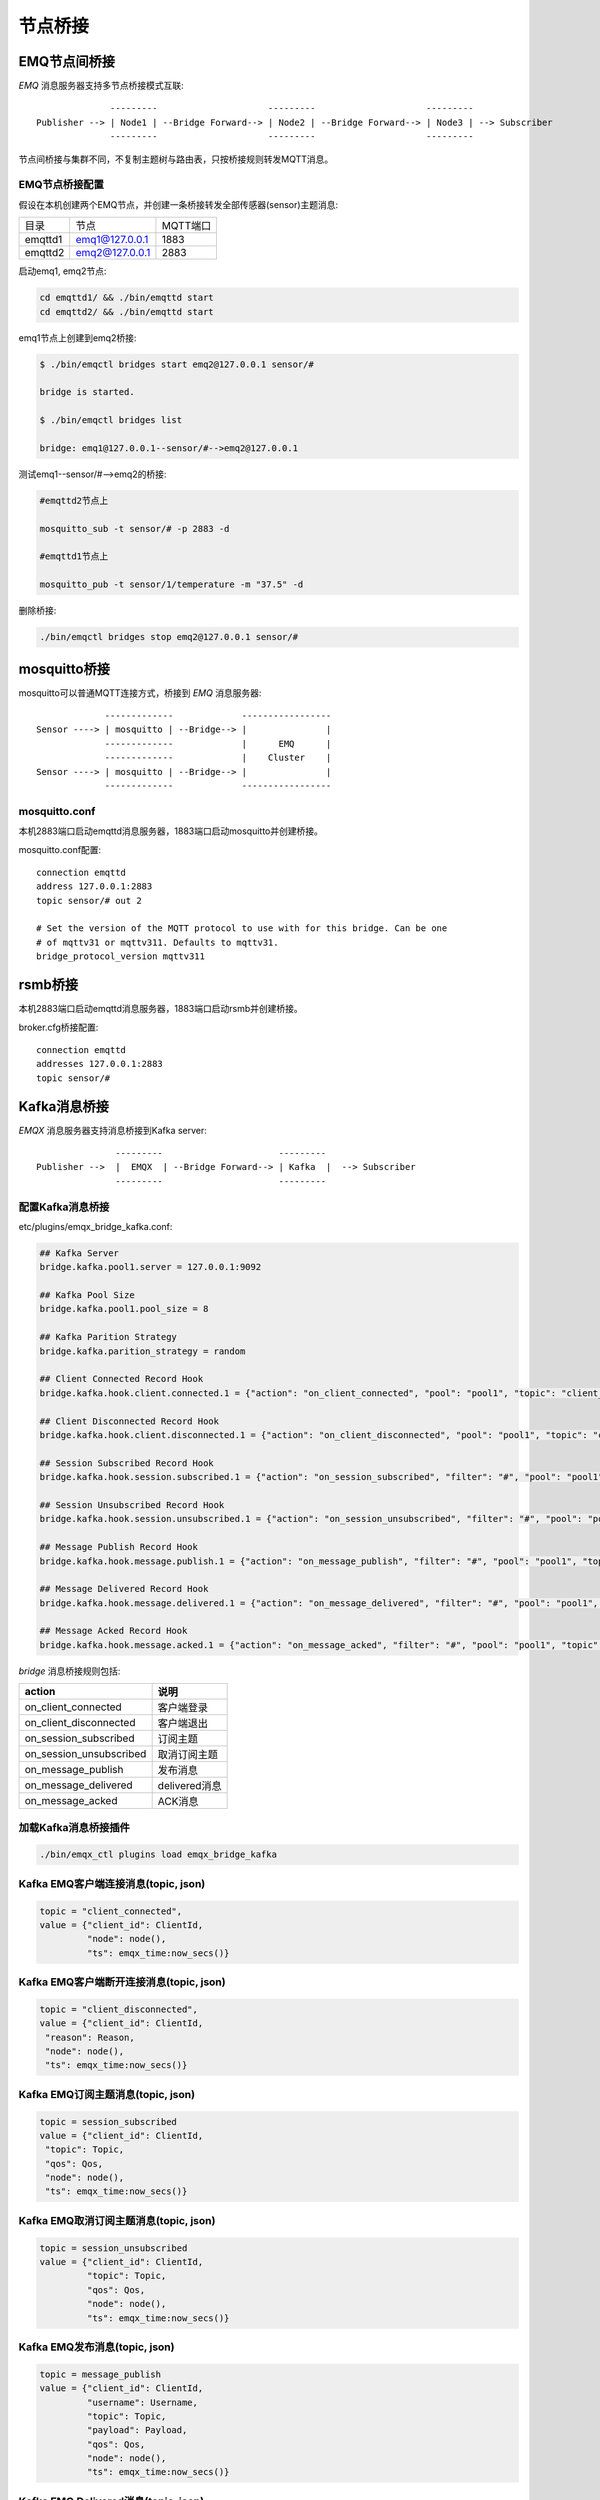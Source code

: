 
.. _bridge:

========
节点桥接
========

.. _bridge_emq:

-------------
EMQ节点间桥接
-------------

*EMQ* 消息服务器支持多节点桥接模式互联::

                  ---------                     ---------                     ---------
    Publisher --> | Node1 | --Bridge Forward--> | Node2 | --Bridge Forward--> | Node3 | --> Subscriber
                  ---------                     ---------                     ---------

节点间桥接与集群不同，不复制主题树与路由表，只按桥接规则转发MQTT消息。

EMQ节点桥接配置
---------------

假设在本机创建两个EMQ节点，并创建一条桥接转发全部传感器(sensor)主题消息:

+---------+------------------+----------+
| 目录    | 节点             | MQTT端口 |
+---------+------------------+----------+
| emqttd1 | emq1@127.0.0.1   | 1883     |
+---------+------------------+----------+
| emqttd2 | emq2@127.0.0.1   | 2883     |
+---------+------------------+----------+

启动emq1, emq2节点:

.. code-block:: bash

    cd emqttd1/ && ./bin/emqttd start
    cd emqttd2/ && ./bin/emqttd start

emq1节点上创建到emq2桥接:

.. code-block:: bash

    $ ./bin/emqctl bridges start emq2@127.0.0.1 sensor/#

    bridge is started.

    $ ./bin/emqctl bridges list

    bridge: emq1@127.0.0.1--sensor/#-->emq2@127.0.0.1

测试emq1--sensor/#-->emq2的桥接:

.. code-block:: bash

    #emqttd2节点上

    mosquitto_sub -t sensor/# -p 2883 -d

    #emqttd1节点上

    mosquitto_pub -t sensor/1/temperature -m "37.5" -d

删除桥接:

.. code-block:: bash

    ./bin/emqctl bridges stop emq2@127.0.0.1 sensor/#

.. _bridge_mosquitto:

-------------
mosquitto桥接
-------------

mosquitto可以普通MQTT连接方式，桥接到 *EMQ* 消息服务器::

                 -------------             -----------------
    Sensor ----> | mosquitto | --Bridge--> |               |
                 -------------             |      EMQ      |
                 -------------             |    Cluster    |
    Sensor ----> | mosquitto | --Bridge--> |               |
                 -------------             -----------------

mosquitto.conf
--------------

本机2883端口启动emqttd消息服务器，1883端口启动mosquitto并创建桥接。

mosquitto.conf配置::

    connection emqttd
    address 127.0.0.1:2883
    topic sensor/# out 2

    # Set the version of the MQTT protocol to use with for this bridge. Can be one
    # of mqttv31 or mqttv311. Defaults to mqttv31.
    bridge_protocol_version mqttv311

.. _bridge_rsmb:

--------
rsmb桥接
--------

本机2883端口启动emqttd消息服务器，1883端口启动rsmb并创建桥接。

broker.cfg桥接配置::

    connection emqttd
    addresses 127.0.0.1:2883
    topic sensor/#

.. _bridge_kafka:

------------
Kafka消息桥接
------------
*EMQX* 消息服务器支持消息桥接到Kafka server::

                   ---------                      --------- 
    Publisher -->  |  EMQX  | --Bridge Forward--> | Kafka  |  --> Subscriber
                   ---------                      --------- 

配置Kafka消息桥接
-----------------------

etc/plugins/emqx_bridge_kafka.conf:

.. code-block:: properties

    ## Kafka Server
    bridge.kafka.pool1.server = 127.0.0.1:9092

    ## Kafka Pool Size 
    bridge.kafka.pool1.pool_size = 8
    
    ## Kafka Parition Strategy
    bridge.kafka.parition_strategy = random
    
    ## Client Connected Record Hook
    bridge.kafka.hook.client.connected.1 = {"action": "on_client_connected", "pool": "pool1", "topic": "client_connected"}

    ## Client Disconnected Record Hook
    bridge.kafka.hook.client.disconnected.1 = {"action": "on_client_disconnected", "pool": "pool1", "topic": "client_disconnected"}

    ## Session Subscribed Record Hook
    bridge.kafka.hook.session.subscribed.1 = {"action": "on_session_subscribed", "filter": "#", "pool": "pool1", "topic": "session_subscribed"}

    ## Session Unsubscribed Record Hook
    bridge.kafka.hook.session.unsubscribed.1 = {"action": "on_session_unsubscribed", "filter": "#", "pool": "pool1", "topic": "session_unsubscribed"}

    ## Message Publish Record Hook
    bridge.kafka.hook.message.publish.1 = {"action": "on_message_publish", "filter": "#", "pool": "pool1", "topic": "message_publish"}

    ## Message Delivered Record Hook
    bridge.kafka.hook.message.delivered.1 = {"action": "on_message_delivered", "filter": "#", "pool": "pool1", "topic": "message_delivered"}

    ## Message Acked Record Hook
    bridge.kafka.hook.message.acked.1 = {"action": "on_message_acked", "filter": "#", "pool": "pool1", "topic": "message_acked"}

*bridge* 消息桥接规则包括:

+------------------------+----------------------------------+
| action                 | 说明                             |
+========================+==================================+
| on_client_connected    | 客户端登录                       |
+------------------------+----------------------------------+
| on_client_disconnected | 客户端退出                       |
+------------------------+----------------------------------+
| on_session_subscribed  | 订阅主题                         |
+------------------------+----------------------------------+
| on_session_unsubscribed| 取消订阅主题                     |
+------------------------+----------------------------------+
| on_message_publish     | 发布消息                         |
+------------------------+----------------------------------+
| on_message_delivered   | delivered消息                    |
+------------------------+----------------------------------+
| on_message_acked       | ACK消息                          |
+------------------------+----------------------------------+

加载Kafka消息桥接插件
-------------------

.. code-block:: bash

    ./bin/emqx_ctl plugins load emqx_bridge_kafka

Kafka EMQ客户端连接消息(topic, json)
---------------------------------

.. code-block:: javascript
    
    topic = "client_connected",
    value = {"client_id": ClientId, 
             "node": node(), 
             "ts": emqx_time:now_secs()}

Kafka EMQ客户端断开连接消息(topic, json)
---------------------------------

.. code-block:: javascript
    
    topic = "client_disconnected",
    value = {"client_id": ClientId, 
     "reason": Reason, 
     "node": node(), 
     "ts": emqx_time:now_secs()}

Kafka EMQ订阅主题消息(topic, json)
---------------------------------

.. code-block:: javascript
    
    topic = session_subscribed
    value = {"client_id": ClientId, 
     "topic": Topic, 
     "qos": Qos,
     "node": node(), 
     "ts": emqx_time:now_secs()}

Kafka EMQ取消订阅主题消息(topic, json)
---------------------------------

.. code-block:: javascript
    
    topic = session_unsubscribed
    value = {"client_id": ClientId, 
             "topic": Topic, 
             "qos": Qos,
             "node": node(), 
             "ts": emqx_time:now_secs()}

Kafka EMQ发布消息(topic, json)
---------------------------------

.. code-block:: javascript

    topic = message_publish
    value = {"client_id": ClientId, 
             "username": Username, 
             "topic": Topic, 
             "payload": Payload, 
             "qos": Qos,
             "node": node(), 
             "ts": emqx_time:now_secs()}

Kafka EMQ Delivered消息(topic, json)
---------------------------------

.. code-block:: javascript
    
    topic = message_delivered
    value = {"client_id": ClientId, 
             "username": Username, 
             "from": FromClientId,
             "topic": Topic, 
             "payload": Payload, 
             "qos": Qos,
             "node": node(), 
             "ts": emqx_time:now_secs()}


Kafka EMQ Acked消息(json)
---------------------------------

.. code-block:: javascript
    
    topic = message_acked
    value = {"client_id": ClientId, 
             "username": Username,
             "from": FromClientId, 
             "topic": Topic, 
             "payload": Payload, 
             "qos": Qos,
             "node": node(), 
             "ts": emqx_time:now_secs()}
     
示例
----
    
Kafka消费者订 emq阅客户端连接消息::

    sh kafka-console-consumer.sh --zookeeper localhost:2181 --topic client_connected --from-beginning
    
Kafka消费者订 emq阅客户端断开连接消息::

    sh kafka-console-consumer.sh --zookeeper localhost:2181 --topic client_disconnected --from-beginning
    
Kafka消费者订阅 emq订阅主题消息消息::

    sh kafka-console-consumer.sh --zookeeper localhost:2181 --topic session_subscribed --from-beginning
    
Kafka消费者订阅 emq取消订阅主题消息消息::

    sh kafka-console-consumer.sh --zookeeper localhost:2181 --topic session_unsubscribed --from-beginning
    
Kafka消费者订阅 emq发布消息::

    sh kafka-console-consumer.sh --zookeeper localhost:2181 --topic message_publish --from-beginning
    
Kafka消费者订阅 emq delivered消息::

    sh kafka-console-consumer.sh --zookeeper localhost:2181 --topic message_delivered --from-beginning
    
Kafka消费者订阅 emq acked消息::

    sh kafka-console-consumer.sh --zookeeper localhost:2181 --topic message_acked --from-beginning
    
注意:: 

  payload被base64编码，因此kafka消费者应该做base64解码以获得原始的payload。


.. _bridge_rabbit:

---------------
RabbitMQ消息桥接
---------------
*EMQX* 消息服务器支持消息桥接到RabbitMQ server::

                   ---------                      ------------ 
    Publisher -->  |  EMQX  | --Bridge Forward--> | RabbitMQ |  --> Subscriber
                   ---------                      ------------ 

配置RabbitMQ消息桥接
-----------------------

etc/plugins/emqx_bridge_rabbit.conf:

.. code-block:: properties

    ## Rabbit Brokers Server
    bridge.rabbit.1.server = 127.0.0.1:5672

    ## Rabbit Brokers pool_size
    bridge.rabbit.1.pool_size = 4

    ## Rabbit Brokers username
    bridge.rabbit.1.username = guest

    ## Rabbit Brokers password
    bridge.rabbit.1.password = guest

    ## Rabbit Brokers virtual_host
    bridge.rabbit.1.virtual_host = /

    ## Rabbit Brokers heartbeat
    bridge.rabbit.1.heartbeat = 0

    # bridge.rabbit.2.server = 127.0.0.1:5672

    # bridge.rabbit.2.pool_size = 8

    # bridge.rabbit.1.username = guest

    # bridge.rabbit.1.password = guest

    # bridge.rabbit.1.virtual_host = /

    # bridge.rabbit.1.heartbeat = 0

    ## Bridge Hooks
    bridge.rabbit.hook.client.subscribe.1 = {"action": "on_client_subscribe", "rabbit": 1, "exchange": "direct:emq.subscription"}

    bridge.rabbit.hook.client.unsubscribe.1 = {"action": "on_client_unsubscribe", "rabbit": 1, "exchange": "direct:emq.unsubscription"}

    bridge.rabbit.hook.message.publish.1 = {"topic": "$SYS/#", "action": "on_message_publish", "rabbit": 1, "exchange": "topic:emq.$sys"}

    bridge.rabbit.hook.message.publish.2 = {"topic": "#", "action": "on_message_publish", "rabbit": 1, "exchange": "topic:emq.pub"}

    bridge.rabbit.hook.message.acked.1 = {"action": "on_message_acked", "rabbit": 1, "exchange": "topic:emq.acked"}

加载RabbitMQ消息桥接插件
----------------------

.. code-block:: bash

    ./bin/emqx_ctl plugins load emqx_bridge_rabbit

RabbitMQ EMQX客户端订阅主题(exchange, routing_key, headers, payload)
-----------------------------------------------------

.. code-block:: javascript

    routing_key = subscribe
    exchange = emq.subscription
    headers = [{<<"x-emq-client-id">>, binary, ClientId}]
    payload = jsx:encode([{Topic, proplists:get_value(qos, Opts)} || {Topic, Opts} <- TopicTable])

RabbitMQ EMQX客户端取消订阅主题(exchange, routing_key, headers, payload)
-----------------------------------------------------

.. code-block:: javascript

    routing_key = unsubscribe
    exchange = emq.unsubscription
    headers = [{<<"x-emq-client-id">>, binary, ClientId}]
    payload = jsx:encode([Topic || {Topic, _Opts} <- TopicTable]),


RabbitMQ EMQX客户端发布消息(exchange, routing_key, headers, payload)
-----------------------------------------------------

.. code-block:: javascript

    routing_key = binary:replace(binary:replace(Topic, <<"/">>, <<".">>, [global]),<<"+">>, <<"*">>, [global])
    exchange = emq.$sys | emq.pub
    headers = [{<<"x-emq-publish-qos">>, byte, Qos},
               {<<"x-emq-client-id">>, binary, pub_from(From)},
               {<<"x-emq-publish-msgid">>, binary, emqx_base62:encode(Id)}]
    payload = Payload

RabbitMQ EMQX客户端发布ACK消息(exchange, routing_key, headers, payload)
-----------------------------------------------------

.. code-block:: javascript

    routing_key = puback
    exchange = emq.acked
    headers = [{<<"x-emq-msg-acked">>, binary, ClientId}],
    payload = emqx_base62:encode(Id)

示例
----

python RabbitMQ消费者代码示例::

    #!/usr/bin/env python
    import pika
    import sys

    connection = pika.BlockingConnection(pika.ConnectionParameters(host='localhost'))
    channel = connection.channel()

    channel.exchange_declare(exchange='direct:emq.subscription', exchange_type='direct')

    result = channel.queue_declare(exclusive=True)
    queue_name = result.method.queue

    channel.queue_bind(exchange='direct:emq.subscription', queue=queue_name, routing_key= 'subscribe')

    def callback(ch, method, properties, body):
        print(" [x] %r:%r" % (method.routing_key, body))

    channel.basic_consume(callback, queue=queue_name, no_ack=True)

    channel.start_consuming()
    

其他语言RabbitMQ消费者代码示例请查看::

    https://github.com/rabbitmq/rabbitmq-tutorials

